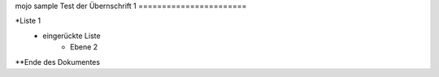 mojo sample
Test der Übernschrift 1
=======================

*Liste 1
    * eingerückte Liste 
         * Ebene 2

**Ende des Dokumentes
